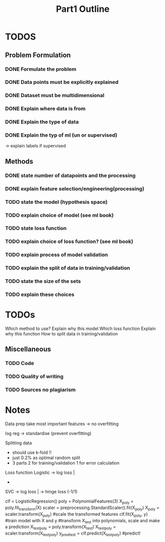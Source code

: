 #+TITLE: Part1 Outline


* TODOS
** Problem Formulation
*** DONE Formulate the problem

*** DONE Data points must be explicitly explained
*** DONE Dataset must be multidimensional

*** DONE Explain where data is from
*** DONE Explain the type of data

*** DONE Explain the typ of ml (un or supervised)
-> explain labels if supervised

** Methods

*** DONE state number of datapoints and the processing

*** DONE explain feature selection/engineering(processing)

*** TODO state the model (hypothesis space)
*** TODO explain choice of model (see ml book)

*** TODO state loss function
*** TODO explain choice of loss function? (see ml book)

*** TODO explain process of model validation
*** TODO explain the split of data in training/validation
*** TODO state the size of the sets
*** TODO explain these choices


* TODOs
Which method to use?
Explain why this model
Which loss function
Explain why this function
How to split data in training/validation





** Miscellaneous
*** TODO Code
*** TODO Quality of writing
*** TODO Sources no plagiarism






* Notes
Data prep
    take most important features -> no overfitting

    log reg -> standardise (prevent overfitting)


Splitting data
    - should use k-fold !!
    - just 0.2% as optimal random split
    - 3 parts
        2 for training/validation
        1 for error calculation


Loss function
    Logistic
    -> log loss |
        -

    SVC
    -> log loss |
    -> hinge loss (-1/1)



clf = LogisticRegression()
poly = PolynomialFeatures(3)
X_poly = poly.fit_transform(X)
scaler = preprocessing.StandardScaler().fit(X_poly)
X_poly = scaler.transform(X_poly) #scale the transformed features
clf.fit(X_poly, y) #train model with X and y
#transform X_test into polynomials, scale and make a prediction
X_test_poly = poly.transform(X_test)
X_test_poly = scaler.transform(X_test_poly)
y_pred_test = clf.predict(X_test_poly) #predict!
